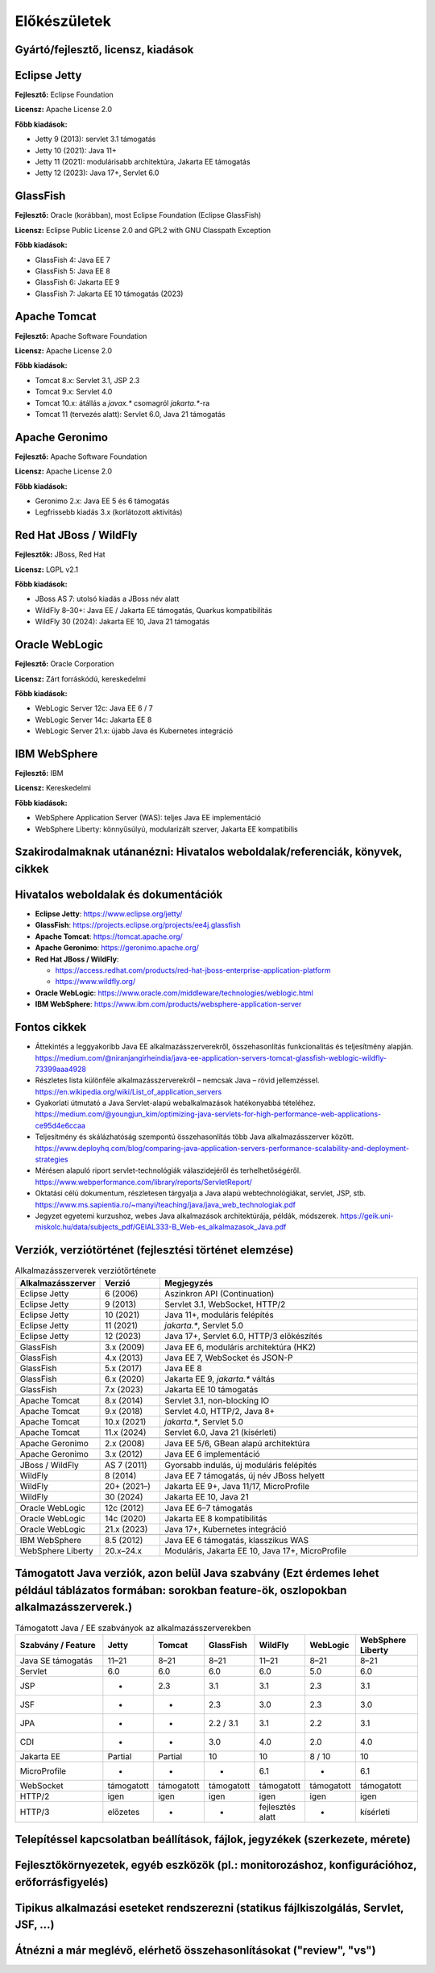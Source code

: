 Előkészületek
=============

Gyártó/fejlesztő, licensz, kiadások
-----------------------------------

Eclipse Jetty
-------------

**Fejlesztő:** Eclipse Foundation

**Licensz:** Apache License 2.0  

**Főbb kiadások:**

- Jetty 9 (2013): servlet 3.1 támogatás
- Jetty 10 (2021): Java 11+
- Jetty 11 (2021): modulárisabb architektúra, Jakarta EE támogatás
- Jetty 12 (2023): Java 17+, Servlet 6.0

GlassFish
---------

**Fejlesztő:** Oracle (korábban), most Eclipse Foundation (Eclipse GlassFish) 

**Licensz:** Eclipse Public License 2.0 and GPL2 with GNU Classpath Exception
  
**Főbb kiadások:**

- GlassFish 4: Java EE 7
- GlassFish 5: Java EE 8
- GlassFish 6: Jakarta EE 9
- GlassFish 7: Jakarta EE 10 támogatás (2023)

Apache Tomcat
-------------

**Fejlesztő:** Apache Software Foundation

**Licensz:** Apache License 2.0  

**Főbb kiadások:**

- Tomcat 8.x: Servlet 3.1, JSP 2.3
- Tomcat 9.x: Servlet 4.0
- Tomcat 10.x: átállás a `javax.*` csomagról `jakarta.*`-ra
- Tomcat 11 (tervezés alatt): Servlet 6.0, Java 21 támogatás

Apache Geronimo
---------------

**Fejlesztő:** Apache Software Foundation

**Licensz:** Apache License 2.0

**Főbb kiadások:**

- Geronimo 2.x: Java EE 5 és 6 támogatás
- Legfrissebb kiadás 3.x (korlátozott aktivitás)

Red Hat JBoss / WildFly
-----------------------

**Fejlesztők:** JBoss, Red Hat

**Licensz:** LGPL v2.1  

**Főbb kiadások:**

- JBoss AS 7: utolsó kiadás a JBoss név alatt
- WildFly 8–30+: Java EE / Jakarta EE támogatás, Quarkus kompatibilitás
- WildFly 30 (2024): Jakarta EE 10, Java 21 támogatás

Oracle WebLogic
---------------

**Fejlesztő:** Oracle Corporation

**Licensz:** Zárt forráskódú, kereskedelmi

**Főbb kiadások:**

- WebLogic Server 12c: Java EE 6 / 7
- WebLogic Server 14c: Jakarta EE 8
- WebLogic Server 21.x: újabb Java és Kubernetes integráció

IBM WebSphere
-------------

**Fejlesztő:** IBM

**Licensz:** Kereskedelmi

**Főbb kiadások:**

- WebSphere Application Server (WAS): teljes Java EE implementáció
- WebSphere Liberty: könnyűsúlyú, modularizált szerver, Jakarta EE kompatibilis

Szakirodalmaknak utánanézni: Hivatalos weboldalak/referenciák, könyvek, cikkek
------------------------------------------------------------------------------

Hivatalos weboldalak és dokumentációk
-------------------------------------

- **Eclipse Jetty**: https://www.eclipse.org/jetty/
- **GlassFish**: https://projects.eclipse.org/projects/ee4j.glassfish
- **Apache Tomcat**: https://tomcat.apache.org/
- **Apache Geronimo**: https://geronimo.apache.org/
- **Red Hat JBoss / WildFly**:
 
  - https://access.redhat.com/products/red-hat-jboss-enterprise-application-platform
  - https://www.wildfly.org/
- **Oracle WebLogic**: https://www.oracle.com/middleware/technologies/weblogic.html
- **IBM WebSphere**: https://www.ibm.com/products/websphere-application-server

Fontos cikkek
-------------

- Áttekintés a leggyakoribb Java EE alkalmazásszerverekről, összehasonlítás funkcionalitás és teljesítmény alapján.
  https://medium.com/@niranjangirheindia/java-ee-application-servers-tomcat-glassfish-weblogic-wildfly-73399aaa4928

- Részletes lista különféle alkalmazásszerverekről – nemcsak Java – rövid jellemzéssel.
  https://en.wikipedia.org/wiki/List_of_application_servers  
  
- Gyakorlati útmutató a Java Servlet-alapú webalkalmazások hatékonyabbá tételéhez.
  https://medium.com/@youngjun_kim/optimizing-java-servlets-for-high-performance-web-applications-ce95d4e6ccaa  
  

- Teljesítmény és skálázhatóság szempontú összehasonlítás több Java alkalmazásszerver között.  
  https://www.deployhq.com/blog/comparing-java-application-servers-performance-scalability-and-deployment-strategies  
  
- Mérésen alapuló riport servlet-technológiák válaszidejéről és terhelhetőségéről.
  https://www.webperformance.com/library/reports/ServletReport/  
  

- Oktatási célú dokumentum, részletesen tárgyalja a Java alapú webtechnológiákat, servlet, JSP, stb.
  https://www.ms.sapientia.ro/~manyi/teaching/java/java_web_technologiak.pdf  
  
- Jegyzet egyetemi kurzushoz, webes Java alkalmazások architektúrája, példák, módszerek.
  https://geik.uni-miskolc.hu/data/subjects_pdf/GEIAL333-B_Web-es_alkalmazasok_Java.pdf  

Verziók, verziótörténet (fejlesztési történet elemzése)
--------------------------------------------------------------------------

.. csv-table:: Alkalmazásszerverek verziótörténete
   :header: "Alkalmazásszerver", "Verzió", "Megjegyzés"
   :widths: 20, 15, 65

   "Eclipse Jetty", "6 (2006)", "Aszinkron API (Continuation)"
   "Eclipse Jetty", "9 (2013)", "Servlet 3.1, WebSocket, HTTP/2"
   "Eclipse Jetty", "10 (2021)", "Java 11+, moduláris felépítés"
   "Eclipse Jetty", "11 (2021)", "`jakarta.*`, Servlet 5.0"
   "Eclipse Jetty", "12 (2023)", "Java 17+, Servlet 6.0, HTTP/3 előkészítés"

   "GlassFish", "3.x (2009)", "Java EE 6, moduláris architektúra (HK2)"
   "GlassFish", "4.x (2013)", "Java EE 7, WebSocket és JSON-P"
   "GlassFish", "5.x (2017)", "Java EE 8"
   "GlassFish", "6.x (2020)", "Jakarta EE 9, `jakarta.*` váltás"
   "GlassFish", "7.x (2023)", "Jakarta EE 10 támogatás"

   "Apache Tomcat", "8.x (2014)", "Servlet 3.1, non-blocking IO"
   "Apache Tomcat", "9.x (2018)", "Servlet 4.0, HTTP/2, Java 8+"
   "Apache Tomcat", "10.x (2021)", "`jakarta.*`, Servlet 5.0"
   "Apache Tomcat", "11.x (2024)", "Servlet 6.0, Java 21 (kísérleti)"

   "Apache Geronimo", "2.x (2008)", "Java EE 5/6, GBean alapú architektúra"
   "Apache Geronimo", "3.x (2012)", "Java EE 6 implementáció"

   "JBoss / WildFly", "AS 7 (2011)", "Gyorsabb indulás, új moduláris felépítés"
   "WildFly", "8 (2014)", "Java EE 7 támogatás, új név JBoss helyett"
   "WildFly", "20+ (2021–)", "Jakarta EE 9+, Java 11/17, MicroProfile"
   "WildFly", "30 (2024)", "Jakarta EE 10, Java 21"

   "Oracle WebLogic", "12c (2012)", "Java EE 6–7 támogatás"
   "Oracle WebLogic", "14c (2020)", "Jakarta EE 8 kompatibilitás"
   "Oracle WebLogic", "21.x (2023)", "Java 17+, Kubernetes integráció"

   "IBM WebSphere", "8.5 (2012)", "Java EE 6 támogatás, klasszikus WAS"
   "WebSphere Liberty", "20.x–24.x", "Moduláris, Jakarta EE 10, Java 17+, MicroProfile"


Támogatott Java verziók, azon belül Java szabvány (Ezt érdemes lehet például táblázatos formában: sorokban feature-ök, oszlopokban alkalmazásszerverek.)
--------------------------------------------------------------------------------------------------------------------------------------------------------

.. csv-table:: Támogatott Java / EE szabványok az alkalmazásszerverekben
   :header: "Szabvány / Feature", "Jetty", "Tomcat", "GlassFish", "WildFly", "WebLogic", "WebSphere Liberty"
   :widths: 25, 10, 10, 10, 10, 10, 15

   "Java SE támogatás", "11–21", "8–21", "8–21", "11–21", "8–21", "8–21"
   "Servlet", "6.0", "6.0", "6.0", "6.0", "5.0", "6.0"
   "JSP", "-", "2.3", "3.1", "3.1", "2.3", "3.1"
   "JSF", "-", "-", "2.3", "3.0", "2.3", "3.0"
   "JPA", "-", "-", "2.2 / 3.1", "3.1", "2.2", "3.1"
   "CDI", "-", "-", "3.0", "4.0", "2.0", "4.0"
   "Jakarta EE", "Partial", "Partial", "10", "10", "8 / 10", "10"
   "MicroProfile", "-", "-", "-", "6.1", "-", "6.1"
   "WebSocket", "támogatott", "támogatott", "támogatott", "támogatott", "támogatott", "támogatott"
   "HTTP/2", "igen", "igen", "igen", "igen", "igen", "igen"
   "HTTP/3", "előzetes", "-", "-", "fejlesztés alatt", "-", "kísérleti"


Telepítéssel kapcsolatban beállítások, fájlok, jegyzékek (szerkezete, mérete)
-----------------------------------------------------------------------------

Fejlesztőkörnyezetek, egyéb eszközök (pl.: monitorozáshoz, konfigurációhoz, erőforrásfigyelés)
----------------------------------------------------------------------------------------------

Tipikus alkalmazási eseteket rendszerezni (statikus fájlkiszolgálás, Servlet, JSF, ...)
---------------------------------------------------------------------------------------

Átnézni a már meglévő, elérhető összehasonlításokat ("review", "vs")
--------------------------------------------------------------------
